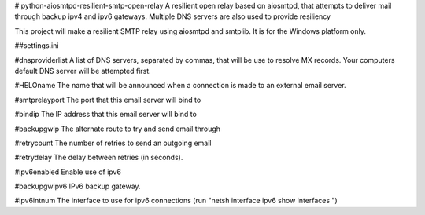 # python-aiosmtpd-resilient-smtp-open-relay
A resilient open relay based on aiosmtpd, that attempts to deliver mail through backup ipv4 and ipv6 gateways.  Multiple DNS servers are also used to provide resiliency

This project will make a resilient SMTP relay using aiosmtpd and smtplib. It is for the Windows platform only.

##settings.ini

#dnsproviderlist 
A list of DNS servers, separated by commas, that will be use to resolve MX records. Your computers default DNS server will be attempted first.

#HELOname
The name that will be announced when a connection is made to an external email server.

#smtprelayport
The port that this email server will bind to

#bindip
The IP address that this email server will bind to

#backupgwip 
The alternate route to try and send email through

#retrycount 
The number of retries to send an outgoing email

#retrydelay
The delay between retries (in seconds).

#ipv6enabled
Enable use of ipv6

#backupgwipv6
IPv6 backup gateway.

#ipv6intnum
The interface to use for ipv6 connections (run "netsh interface ipv6 show interfaces ")
